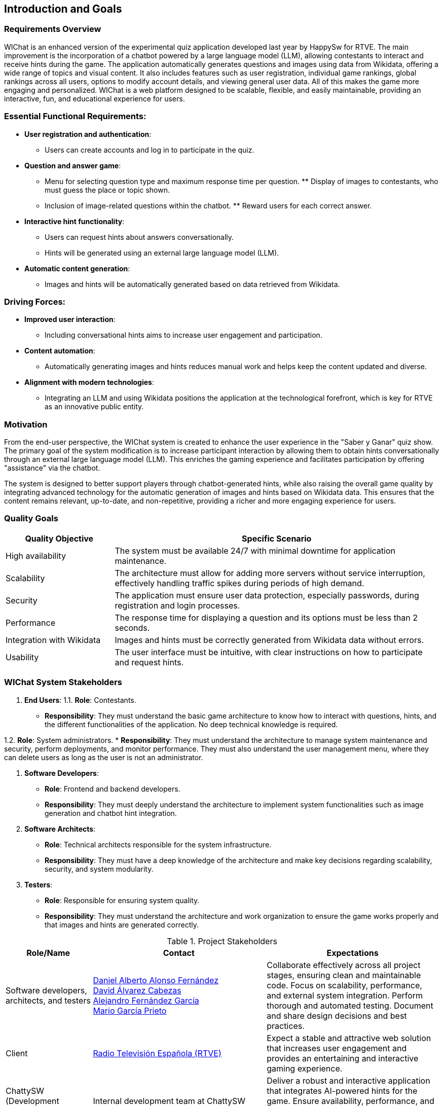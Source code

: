 ifndef::imagesdir[:imagesdir: ../images]

== Introduction and Goals

=== Requirements Overview

WIChat is an enhanced version of the experimental quiz application developed last year by HappySw for RTVE. The main improvement is the incorporation of a chatbot powered by a large language model (LLM), allowing contestants to interact and receive hints during the game. The application automatically generates questions and images using data from Wikidata, offering a wide range of topics and visual content. It also includes features such as user registration, individual game rankings, global rankings across all users, options to modify account details, and viewing general user data. All of this makes the game more engaging and personalized. WIChat is a web platform designed to be scalable, flexible, and easily maintainable, providing an interactive, fun, and educational experience for users.

=== Essential Functional Requirements:

* *User registration and authentication*: 
    ** Users can create accounts and log in to participate in the quiz.

* *Question and answer game*: 
    ** Menu for selecting question type and maximum response time per question. ** Display of images to contestants, who must guess the place or topic shown. 
    ** Inclusion of image-related questions within the chatbot. ** Reward users for each correct answer.

* *Interactive hint functionality*: 
    ** Users can request hints about answers conversationally. 
    ** Hints will be generated using an external large language model (LLM).

* *Automatic content generation*: 
    ** Images and hints will be automatically generated based on data retrieved from Wikidata.

=== Driving Forces:

* *Improved user interaction*: 
    ** Including conversational hints aims to increase user engagement and participation.

* *Content automation*: 
    ** Automatically generating images and hints reduces manual work and helps keep the content updated and diverse.

* *Alignment with modern technologies*:
    ** Integrating an LLM and using Wikidata positions the application at the technological forefront, which is key for RTVE as an innovative public entity.

=== Motivation

From the end-user perspective, the WIChat system is created to enhance the user experience in the "Saber y Ganar" quiz show. The primary goal of the system modification is to increase participant interaction by allowing them to obtain hints conversationally through an external large language model (LLM). This enriches the gaming experience and facilitates participation by offering "assistance" via the chatbot.

The system is designed to better support players through chatbot-generated hints, while also raising the overall game quality by integrating advanced technology for the automatic generation of images and hints based on Wikidata data. This ensures that the content remains relevant, up-to-date, and non-repetitive, providing a richer and more engaging experience for users.

=== Quality Goals

[options="header",cols="1,3"] 
|=== 
| Quality Objective | Specific Scenario 
| High availability | The system must be available 24/7 with minimal downtime for application maintenance. 
| Scalability | The architecture must allow for adding more servers without service interruption, effectively handling traffic spikes during periods of high demand. 
| Security | The application must ensure user data protection, especially passwords, during registration and login processes. 
| Performance | The response time for displaying a question and its options must be less than 2 seconds. 
| Integration with Wikidata | Images and hints must be correctly generated from Wikidata data without errors. 
| Usability | The user interface must be intuitive, with clear instructions on how to participate and request hints. 
|===

=== WIChat System Stakeholders

1. *End Users*:
1.1. *Role*: Contestants.
* *Responsibility*: They must understand the basic game architecture to know how to interact with questions, hints, and the different functionalities of the application. No deep technical knowledge is required.

1.2. *Role*: System administrators.
* *Responsibility*: They must understand the architecture to manage system maintenance and security, perform deployments, and monitor performance. They must also understand the user management menu, where they can delete users as long as the user is not an administrator.

2. *Software Developers*:
* *Role*: Frontend and backend developers.
* *Responsibility*: They must deeply understand the architecture to implement system functionalities such as image generation and chatbot hint integration.

3. *Software Architects*:
* *Role*: Technical architects responsible for the system infrastructure.
* *Responsibility*: They must have a deep knowledge of the architecture and make key decisions regarding scalability, security, and system modularity.

4. *Testers*:
* *Role*: Responsible for ensuring system quality.
* *Responsibility*: They must understand the architecture and work organization to ensure the game works properly and that images and hints are generated correctly.

.Project Stakeholders 
[options="header",cols="^1,^2,^2"] 
|=== 
| Role/Name | Contact | Expectations | Software developers, architects, and testers | 
https://github.com/DalonfeUO[Daniel Alberto Alonso Fernández] + 
https://github.com/davidalvarezcabezas[David Álvarez Cabezas] + 
https://github.com/alejandrofdzgarcia[Alejandro Fernández García] + 
https://github.com/mario5garciap[Mario García Prieto] 
| Collaborate effectively across all project stages, ensuring clean and maintainable code. Focus on scalability, performance, and external system integration. Perform thorough and automated testing. Document and share design decisions and best practices. 
| Client | 
link:https://www.rtve.es/play/videos/saber-y-ganar/[Radio Televisión Española (RTVE)] 
| Expect a stable and attractive web solution that increases user engagement and provides an entertaining and interactive gaming experience. 
| ChattySW (Development Company) | 
Internal development team at ChattySW 
| Deliver a robust and interactive application that integrates AI-powered hints for the game. Ensure availability, performance, and security. Maintain clear communication with RTVE and meet project deadlines. 
| System Administrator | 
IT team responsible for system maintenance 
| Ensure uptime, security, and system performance. Manage deployments, monitor server load, and provide technical support. Also manage application users and their permissions. 
| Regular User (Player) | 
People who register and play the quiz 
| Participate in the game by answering image-based questions and using the conversational hint system. Provide feedback on usability and user experience. 
|===